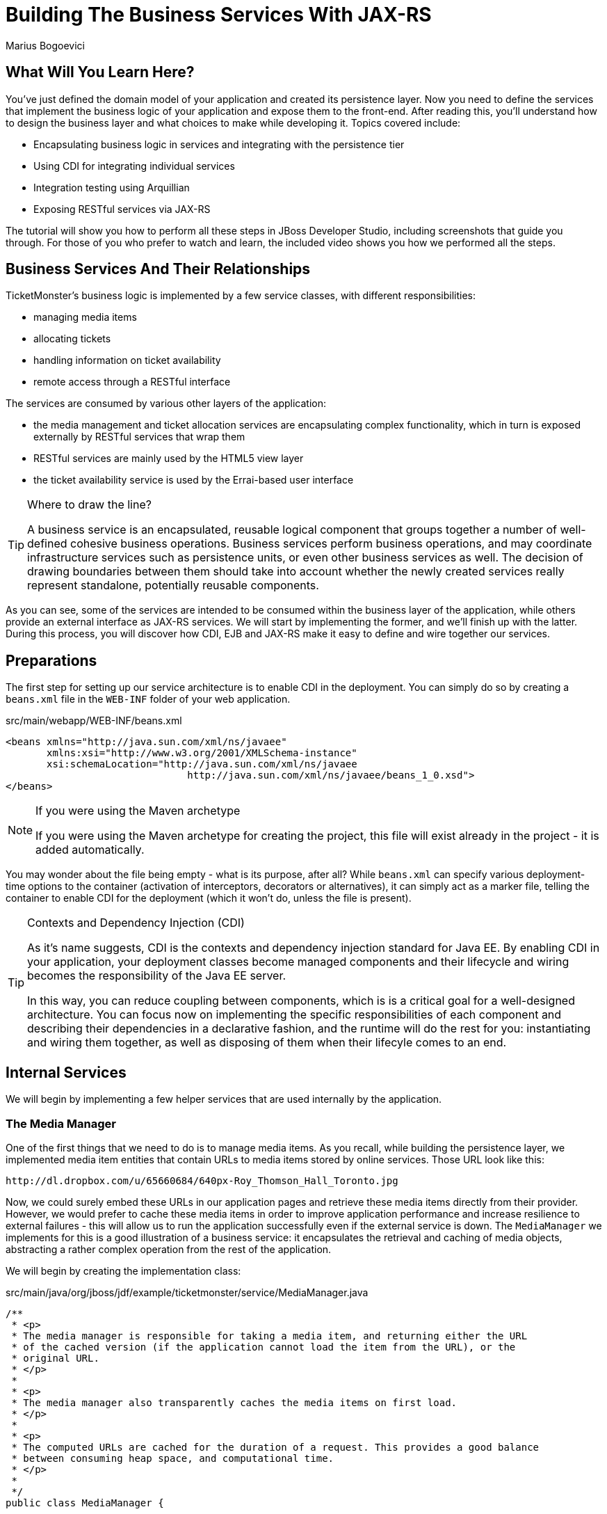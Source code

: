 Building The Business Services With JAX-RS
==========================================
:Author: Marius Bogoevici

What Will You Learn Here?
-------------------------

You've just defined the domain model of your application and created its persistence layer.
Now you need to define the services that implement the business logic of your application
and expose them to the front-end. After reading this, you'll understand how to design the
business layer and what choices to make while developing it. Topics covered include:

* Encapsulating business logic in services and integrating with the persistence tier
* Using CDI for integrating individual services
* Integration testing using Arquillian
* Exposing RESTful services via JAX-RS

The tutorial will show you how to perform all these steps in JBoss Developer Studio, including
screenshots that guide you through. For those of you who prefer to watch and learn, the included
 video shows you how we performed all the steps.

Business Services And Their Relationships
------------------------------------------

TicketMonster's business logic is implemented by a few service classes, with different
responsibilities:

* managing media items
* allocating tickets
* handling information on ticket availability
* remote access through a RESTful interface

The services are consumed by various other layers of the application: 

* the media management and ticket allocation services are encapsulating complex functionality,
  which in turn is exposed externally by RESTful services that wrap them
* RESTful services are mainly used by the HTML5 view layer
* the ticket availability service is used by the Errai-based user interface

[TIP]
.Where to draw the line?
=====================================================================================
A business service is an encapsulated, reusable logical component that groups together a
number of well-defined cohesive business operations. Business services perform business operations,
and may coordinate infrastructure services such as persistence units, or even other business services 
as well. The decision of drawing boundaries between them should take into account 
whether the newly created services really represent standalone, potentially reusable components.
=====================================================================================


As you can see, some of the services are intended to be consumed within the business layer
of the application, while others provide an external interface as JAX-RS services. We will start
by implementing the former, and we'll finish up with the latter. During this process, you will
discover how CDI, EJB and JAX-RS make it easy to define and wire together our services.

Preparations
------------

The first step for setting up our service architecture is to enable CDI in the deployment. 
You can simply do so by creating a `beans.xml` file in the `WEB-INF` folder of your web
application.

.src/main/webapp/WEB-INF/beans.xml
[source,xml]
------------------------------------------------------------------------------------------
<beans xmlns="http://java.sun.com/xml/ns/javaee" 
       xmlns:xsi="http://www.w3.org/2001/XMLSchema-instance"
       xsi:schemaLocation="http://java.sun.com/xml/ns/javaee  
	                       http://java.sun.com/xml/ns/javaee/beans_1_0.xsd">
</beans>
------------------------------------------------------------------------------------------

[NOTE]
.If you were using the Maven archetype
=====================================================================================
If you were using the Maven archetype for creating the project, this file will exist already
in the project - it is added automatically.
=====================================================================================

You may wonder about the file being empty - what is its purpose, after all? While `beans.xml`
can specify various deployment-time options to the container (activation of interceptors,
decorators or alternatives), it can simply act as a marker file, telling the container to
enable CDI for the deployment (which it won't do, unless the file is present).

[TIP]
.Contexts and Dependency Injection (CDI)
=====================================================================================
As it's name suggests, CDI is the contexts and dependency injection standard for Java EE.
By enabling CDI in  your application, your deployment classes become managed components
and their lifecycle and wiring becomes the responsibility of the Java EE server.

In this way, you can reduce coupling between components, which is is a critical goal for a well-designed architecture.
You can focus now on implementing the specific responsibilities of each component and  describing their
dependencies in a declarative fashion, and the runtime will do the rest for you: instantiating and
wiring them together, as well as disposing of them when their lifecyle comes to an end.
=====================================================================================

Internal Services
-----------------

We will begin by implementing a few helper services that are used internally by the application.

The Media Manager
~~~~~~~~~~~~~~~~~

One of the first things that we need to do is to manage media items. As you recall, while building the
persistence layer, we implemented media item entities that contain URLs to media items stored
by online services. Those URL look like this:

------------------------------------------------------------------------------------------
http://dl.dropbox.com/u/65660684/640px-Roy_Thomson_Hall_Toronto.jpg
------------------------------------------------------------------------------------------

Now, we could surely embed these URLs in our application pages and retrieve these media items directly
from their provider. However, we would prefer to cache these media items in order to improve application
performance and increase resilience to external failures - this will allow us to run the application
successfully even if the external service is down. The `MediaManager` we implements for this is a good illustration
of a business service: it encapsulates the retrieval and caching of media objects, abstracting a
rather complex operation from the rest of the application.

We will begin by creating the implementation class:

.src/main/java/org/jboss/jdf/example/ticketmonster/service/MediaManager.java
[source,java]
------------------------------------------------------------------------------------------
/**
 * <p>
 * The media manager is responsible for taking a media item, and returning either the URL 
 * of the cached version (if the application cannot load the item from the URL), or the 
 * original URL.
 * </p>
 * 
 * <p>
 * The media manager also transparently caches the media items on first load.
 * </p>
 * 
 * <p>
 * The computed URLs are cached for the duration of a request. This provides a good balance 
 * between consuming heap space, and computational time.
 * </p>
 * 
 */
public class MediaManager {

    /**
     * Locate the tmp directory for the machine
     */
    private static final File tmpDir;

    static {
        tmpDir = new File(System.getProperty("java.io.tmpdir"), 
		                    "org.jboss.jdf.examples.ticket-monster");
        if (tmpDir.exists()) {
            if (tmpDir.isFile())
                throw new IllegalStateException(tmpDir.getAbsolutePath() 
				               + " already exists, and is a file. Remove it.");
        } else {
            tmpDir.mkdir();
        }
    }

    /**
     * A request scoped cache of computed URLs of media items.
     */
    private final Map<MediaItem, MediaPath> cache;

    public MediaManager() {

        this.cache = new HashMap<MediaItem, MediaPath>();
    }

    /**
     * Load a cached file by name
     * 
     * @param fileName
     * @return
     */
    public File getCachedFile(String fileName) {
        return new File(tmpDir, fileName);
    }

    /**
     * Obtain the URL of the media item. If the URL h has already been computed in this 
	 * request, it will be looked up in the request scoped cache, otherwise it will be 
	 * computed, and placed in the request scoped cache.
     */
    public MediaPath getPath(MediaItem mediaItem) {
        if (cache.containsKey(mediaItem)) {
            return cache.get(mediaItem);
        } else {
            MediaPath mediaPath = createPath(mediaItem);
            cache.put(mediaItem, mediaPath);
            return mediaPath;
        }
    }

    /**
     * Compute the URL to a media item. If the media item is not cacheable, then, as long 
	 * as the resource can be loaded, the original URL is returned. If the resource is not 
	 * available, then a placeholder image replaces it. If the media item is cachable, it 
	 * is first cached in the tmp directory, and then path to load it is returned.
     */
    private MediaPath createPath(MediaItem mediaItem) {
        if (!mediaItem.getMediaType().isCacheable()) {
            if (checkResourceAvailable(mediaItem)) {
                return new MediaPath(mediaItem.getUrl(), false, mediaItem.getMediaType());
            } else {
                return createCachedMedia(Reflections.getResource("not_available.jpg").toExternalForm(), IMAGE);
            }
        } else {
            return createCachedMedia(mediaItem);
        }
    }

    /**
     * Check if a media item can be loaded from it's URL, using the JDK URLConnection classes.
     */
    private boolean checkResourceAvailable(MediaItem mediaItem) {
        URL url = null;
        try {
            url = new URL(mediaItem.getUrl());
        } catch (MalformedURLException e) {
        }

        if (url != null) {
            try {
                URLConnection connection = url.openConnection();
                if (connection instanceof HttpURLConnection) {
                    return ((HttpURLConnection) connection).getResponseCode() == HttpURLConnection.HTTP_OK;
                } else {
                    return connection.getContentLength() > 0;
                }
            } catch (IOException e) {
            }
        }
        return false;
    }

    /**
     * The cached file name is a base64 encoded version of the URL. This means we don't need to maintain a database of cached
     * files.
     */
    private String getCachedFileName(String url) {
        return Base64.encodeToString(url.getBytes(), false);
    }

    /**
     * Check to see if the file is already cached.
     */
    private boolean alreadyCached(String cachedFileName) {
        File cache = getCachedFile(cachedFileName);
        if (cache.exists()) {
            if (cache.isDirectory()) {
                throw new IllegalStateException(cache.getAbsolutePath() + " already exists, and is a directory. Remove it.");
            }
            return true;
        } else {
            return false;
        }
    }

    /**
     * To cache a media item we first load it from the net, then write it to disk.
     */
    private MediaPath createCachedMedia(String url, MediaType mediaType) {
        String cachedFileName = getCachedFileName(url);
        if (!alreadyCached(cachedFileName)) {
            URL _url = null;
            try {
                _url = new URL(url);
            } catch (MalformedURLException e) {
                throw new IllegalStateException("Error reading URL " + url);
            }

            try {
                InputStream is = null;
                OutputStream os = null;
                try {
                    is = new BufferedInputStream(_url.openStream());
                    os = new BufferedOutputStream(getCachedOutputStream(cachedFileName));
                    while (true) {
                        int data = is.read();
                        if (data == -1)
                            break;
                        os.write(data);
                    }
                } finally {
                    if (is != null)
                        is.close();
                    if (os != null)
                        os.close();
                }
            } catch (IOException e) {
                throw new IllegalStateException("Error caching " + mediaType.getDescription(), e);
            }
        }
        return new MediaPath(cachedFileName, true, mediaType);
    }

    private MediaPath createCachedMedia(MediaItem mediaItem) {
        return createCachedMedia(mediaItem.getUrl(), mediaItem.getMediaType());
    }

    private OutputStream getCachedOutputStream(String fileName) {
        try {
            return new FileOutputStream(getCachedFile(fileName));
        } catch (FileNotFoundException e) {
            throw new IllegalStateException("Error creating cached file", e);
        }
    }

}
------------------------------------------------------------------------------------------

This service delegates to a number of internal methods that do the heavy lifting, but to the
external observer it will simply convert the `MediaItem` entities defined in the persistence tutorial into
`MediaPath` handles, that can be used by the application to retrieve the actual binary data 
of the media item. The process involves retrieving and caching the data locally in the filesystem. 
`MediaPath` is a simple data holding object.

.src/main/java/org/jboss/jdf/example/ticketmonster/service/MediaPath.java
[source,java]
------------------------------------------------------------------------------------------
public class MediaPath {
    
    private final String url;
    private final boolean cached;
    private final MediaType mediaType;
    
    public MediaPath(String url, boolean cached, MediaType mediaType) {
        this.url = url;
        this.cached = cached;
        this.mediaType = mediaType;
    }
    
    public String getUrl() {
        return url;
    }
    
    public boolean isCached() {
        return cached;
    }
    
    public MediaType getMediaType() {
        return mediaType;
    }

}
------------------------------------------------------------------------------------------

Before finishing the implementation of the service, we need to do a couple more things.
As a managed bean, the service can be injected by type into the components that depend on it.
However, in order to make it available to the JSF layer as well, we need to make it accessible
by name - so we will add a `@Named` annotation, which in this case will ensure that 
the bean can be referenced under the name `mediaManager`.

Also, we need to control the lifecycle of this service. Due to the fact that this is a 
bean that stores request-specific state, we would like for an instance of
the service to exist exactly for the duration of a web request - therefore we will use the
`@RequestScoped` to set up the appropriate scope for it.

.src/main/java/org/jboss/jdf/example/ticketmonster/service/MediaManager.java
[source,java]
------------------------------------------------------------------------------------------
   ...
@Named
@RequestScoped
public class MediaManager {
   ...
}
------------------------------------------------------------------------------------------

The Seat Allocation Service
~~~~~~~~~~~~~~~~~~~~~~~~~~~

The next service is used for finding free seats at booking time in a given section at a 
given performance. It is a good example of how a service can coordinate infrastructure
services (using the injected persistence unit to get access to the `ServiceAllocation`
instance) and domain objects (by invoking the `allocateSeats` method on a concrete
allocation instance).

Isolating this functionality in a service class makes it possible to write simpler,
self-explanatory code in the layers above and opens the possibility of replacing this
code at a later date with a more advanced implementation (for example one using an 
in-memory cache).

.src/main/java/org/jboss/jdf/example/ticketmonster/service/SeatAllocationService.java
[source,java]
------------------------------------------------------------------------------------------
@SuppressWarnings("serial")
public class SeatAllocationService implements Serializable {

    @Inject
    EntityManager entityManager;

    public List<Seat> allocateSeats(Section section, Performance performance, int seatCount, boolean contiguous) {
        SectionAllocation sectionAllocation = retrieveSectionAllocation(section, performance);
        return sectionAllocation.allocateSeats(seatCount, contiguous);
    }

    private SectionAllocation retrieveSectionAllocation(Section section, Performance performance) {
        SectionAllocation sectionAllocationStatus;
        try {
            sectionAllocationStatus = (SectionAllocation) entityManager.createQuery(
                            "select s from SectionAllocation s where " +
                            "s.performance.id = :performanceId and " +
                            "s.section.id = :sectionId")
                            .setParameter("performanceId", performance.getId())
                            .setParameter("sectionId", section.getId())
                            .getSingleResult();
        } catch (NoResultException e) {
            sectionAllocationStatus = new SectionAllocation(performance, section);
            entityManager.persist(sectionAllocationStatus);
        }
        return sectionAllocationStatus;
    }
}
------------------------------------------------------------------------------------------


Booking Monitor Service
~~~~~~~~~~~~~~~~~~~~~~~

The last internal service that you will develop in your application provides data
about the current shows and their ticket availability status. It will be accessed remotely
by the Errai layer through a dedicated RPC mechanism, which requires it to define and implement
a service interface. We will begin by adding the interface first, using the `@Remote` annotation
from Errai to indicate its purpose.

.src/main/java/org/jboss/jdf/example/ticketmonster/monitor/client/shared/BookingMonitorService.java
[source,java]
-----------------------------------------------------------------------------------------
/**
 * A service used by the booking monitor for retrieving status information.
 *
 * Errai's @Remote annotation indicates that the Service implementation can
 * be used as an RPC endpoint and that this interface can be used on the
 * client for type safe method invocation on this endpoint.
 */
@Remote
public interface BookingMonitorService {

    /**
     * Lists all active {@link Show}s (shows with future performances).
     *
     * @return list of shows found.
     */
    public List<Show> retrieveShows();

    /**
     * Constructs a map of performance IDs to the total number of sold tickets.
     *
     * @return map of performance IDs to the total number of sold tickets.
     */
    public Map<Long, Long> retrieveOccupiedCounts();
}
-----------------------------------------------------------------------------------------

After doing so, we will create the service implementation, using the `@Service` annotation
to indicate that it must be exposed externally by Errai.

.src/main/java/org/jboss/jdf/example/ticketmonster/service/BookingMonitorServiceImpl.java
[source,java]
------------------------------------------------------------------------------------------
/**
 * Implementation of {@link BookingMonitorService}.
 *
 * Errai's @Service annotation exposes this service as an RPC endpoint.
 */
@ApplicationScoped 
@Service
@SuppressWarnings("unchecked")
public class BookingMonitorServiceImpl implements BookingMonitorService {

    @Inject
    private EntityManager entityManager;

    @Override
    public List<Show> retrieveShows() {
        Query showQuery = entityManager.createQuery(
                "select DISTINCT s from Show s JOIN s.performances p " +
                "WHERE p.date > current_timestamp");
        return showQuery.getResultList();
    }

    @Override
    public Map<Long, Long> retrieveOccupiedCounts() {
        Map <Long, Long> occupiedCounts = new HashMap<Long, Long>();
  
        Query occupiedCountsQuery = entityManager.createQuery(
            		"select s.performance.id, SUM(s.occupiedCount) from SectionAllocation s " +
            		"where s.performance.date > current_timestamp GROUP BY s.performance.id");
        
        List<Object[]> results = occupiedCountsQuery.getResultList();
        for (Object[] result : results) {
            occupiedCounts.put((Long) result[0], (Long) result[1]); 
        }
        
        return occupiedCounts;
    }
}
------------------------------------------------------------------------------------------

[TIP]
.Implement an interface or not?
=====================================================================================
You will find yourself very often facing a dilemma: add an interface to a service or not?
As you have seen so far and will continue to see next, most of the services in TicketMonster do
not implement one, except wherever it is a requirement of the framework in use (e.g. Errai in this case). In Java EE 6 the
requirements for business services to implement interfaces have been relaxed significantly,
therefore unless there are valid reasons for creating an abstraction (such as multiple possible 
implementations), we skipped adding interfaces to our services.
=====================================================================================

JAX-RS Services
---------------

The largest group of services in the application is the one that contains the JAX-RS 
web services. They are critical part of our design, as they are the main
interface of communication with the HTML5 view layer. The JAX-RS services perform various operations varying
from simple CRUD to processing bookings and media items. 

For passing data across the wire we use JSON as the data marshalling format, as it is less
verbose and easier to process than XML by the JavaScript client-side framework.

Initializing JAX-RS
~~~~~~~~~~~~~~~~~~~

The first step is activating JAX-RS, so that we don't have to write
any configuration file. By adding the class below, we instruct the container to look for
JAX-RS annotated classes and install them as endpoints.

.src/main/java/org/jboss/jdf/example/ticketmonster/rest/JaxRsActivator.java
[source,java]
------------------------------------------------------------------------------------------
@ApplicationPath("/rest")
public class JaxRsActivator extends Application {
   /* class body intentionally left blank */
}
------------------------------------------------------------------------------------------

So, all our JAX-RS services will be mapped relative to the `/rest` path, as indicated by the
`@ApplicationPath` annotation.

A Base Service For Read Operations
~~~~~~~~~~~~~~~~~~~~~~~~~~~~~~~~~~

A significant number of our JAX-RS service have in common the fact that they read data:
lists of entities or individual entity values (this is the case for events, venues and
bookings for example). So instead of copying over the implementation into each individual
service we will create a base service class and will wire the helper objects in.

.src/main/java/org/jboss/jdf/example/ticketmonster/rest/BaseEntityService.java
[source,java]
-----------------------------------------------------------------------------------------
/**
 * <p>
 *   A number of RESTful services implement GET operations on a particular type of entity. For
 *   observing the DRY principle, the generic operations are implemented in the <code>BaseEntityService</code>
 *   class, and the other services can inherit from here.
 * </p>
 *
 * <p>
 *    Subclasses will declare a base path using the JAX-RS {@link Path} annotation, for example:
 * </p>
 *
 * <pre>
 * <code>
 * &#064;Path("/widgets")
 * public class WidgetService extends BaseEntityService<Widget> {
 * ...
 * }
 * </code>
 * </pre>
 *
 * <p>
 *   will support the following methods:
 * </p>
 *
 * <pre>
 * <code>
 *   GET /widgets
 *   GET /widgets/:id
 * </code>
 * </pre>
 *
 *  <p>
 *     Subclasses may specify various criteria for filtering entities when retrieving a list of them, by supporting
 *     custom query parameters. Pagination is supported by default through the query parameters <code>first</code>
 *     and <code>maxResults</code>.
 * </p>
 *
 * <p>
 *     The class is abstract because it is not intended to be used directly, but subclassed by actual JAX-RS
 *     endpoints.
 * </p>
 *
 */
public abstract class BaseEntityService<T> {

    @Inject
    private EntityManager entityManager;

    private Class<T> entityClass;

    public BaseEntityService() {}
    
    public BaseEntityService(Class<T> entityClass) {
        this.entityClass = entityClass;
    }

    public EntityManager getEntityManager() {
        return entityManager;
    }

}
------------------------------------------------------------------------------------------

Now we will add a method for retrieving all entities of a given type.

.src/main/java/org/jboss/jdf/example/ticketmonster/rest/BaseEntityService.java
[source,java]
-----------------------------------------------------------------------------------------
public abstract class BaseEntityService<T> {

    ...

    /**
     * <p>
     *   A method for retrieving all entities of a given type. Supports the query parameters
     *  <code>first</code>
     *   and <code>maxResults</code> for pagination.
     * </p>
     *
     *  @param uriInfo application and request context information (see {@see UriInfo} class
     *  information for more details)
     *  @return
     */
    @GET
    @Produces(MediaType.APPLICATION_JSON)
    public List<T> getAll(@Context UriInfo uriInfo) {
        return getAll(uriInfo.getQueryParameters());
    }

    public List<T> getAll(MultivaluedMap<String, String> queryParameters) {
        final CriteriaBuilder criteriaBuilder = entityManager.getCriteriaBuilder();
        final CriteriaQuery<T> criteriaQuery = criteriaBuilder.createQuery(entityClass);
        Root<T> root = criteriaQuery.from(entityClass);
        Predicate[] predicates = extractPredicates(queryParameters, criteriaBuilder, root);
        criteriaQuery.select(criteriaQuery.getSelection()).where(predicates);

        TypedQuery<T> query = entityManager.createQuery(criteriaQuery);
        if (queryParameters.containsKey("first")) {
        	Integer firstRecord = Integer.parseInt(queryParameters.getFirst("first"));
        	query.setFirstResult(firstRecord);
        }
        if (queryParameters.containsKey("maxResults")) {
        	Integer maxResults = Integer.parseInt(queryParameters.getFirst("maxResults"));
        	query.setMaxResults(maxResults);
        }
		return query.getResultList();
    }

    /**
     * <p>
     *     Subclasses may choose to expand the set of supported query parameters (for adding more filtering
     *     criteria) by overriding this method.
     * </p>
     * @param queryParameters - the HTTP query parameters received by the endpoint
     * @param criteriaBuilder - @{link CriteriaBuilder} used by the invoker
     * @param root  @{link Root} used by the invoker
     * @return a list of {@link Predicate}s that will added as query parameters
     */
    protected Predicate[] extractPredicates(MultivaluedMap<String, String> queryParameters,
                                             CriteriaBuilder criteriaBuilder, Root<T> root) {
        return new Predicate[]{};
    }

}
------------------------------------------------------------------------------------------

The newly added method `getAll` is annotated with `@GET` which means that it will be executed
for `GET` HTTP requests on the JAX-RS' endpoint base URL '/rest/<entityRoot>'.
But remember, this is not a true JAX-RS endpoint. It is an abstract class and it is not mapped to any
path.  However, classes that extend it and are JAX-RS endpoints will have to be mapped to a path and
will inherit ths method, so will be able to process those requests.

The `@Produces` annotation indicates that the response sent back by the server is in JSON format.
This serves two purposes: first, it tells the JAX-RS implementation that it should convert the
result returned by the method (a list of entities) into JSON format. Besides identifying the right
marshaling strategy, the annotation plays a role in content negotiation and method resolution:
if the client requests JSON content specifically, this is the method that will be invoked. Even
if we don't show it in this example, remember that you may have multiple methods that handle a
specific URL and HTTP method, but consuming and producing different types of content (JSON, HTML,
XML or others).

As an additional feature of our approach, subclasses can override the `extractPredicates` method and add
their own support for additional query parameters `GET /rest/<entityRoot>`, which can act as
filter criteria, for example.

Next, we will add a method for retrieving individual entities.

.src/main/java/org/jboss/jdf/example/ticketmonster/rest/BaseEntityService.java
[source,java]
-----------------------------------------------------------------------------------------
   ...
public abstract class BaseEntityService<T> {

    ...

    /**
     * <p>
     *     A method for retrieving individual entity instances.
     * </p>
     * @param id entity id
     * @return
     */
    @GET
    @Path("/{id:[0-9][0-9]*}")
    @Produces(MediaType.APPLICATION_JSON)
    public T getSingleInstance(@PathParam("id") Long id) {
        final CriteriaBuilder criteriaBuilder = entityManager.getCriteriaBuilder();
        final CriteriaQuery<T> criteriaQuery = criteriaBuilder.createQuery(entityClass);
        Root<T> root = criteriaQuery.from(entityClass);
        Predicate condition = criteriaBuilder.equal(root.get("id"), id);
        criteriaQuery.select(criteriaBuilder.createQuery(entityClass).getSelection()).where(condition);
        return entityManager.createQuery(criteriaQuery).getSingleResult();
    }
}
------------------------------------------------------------------------------------------

This method is very similar to the previous, except that we use the `@Path` annotation to map
it to a sub-path of '/rest/<entityRoot>'. The `value` attribute of the annotation identifies the
expected format of the URL (basically the last segment has to be a number in this case) and binds
a portion of the URL (the last part) to a variable named `id`. The `@PathParam` annotation enables
passing the value of the variable to the method argument. Data conversion is performed automatically.

With this, all the JAX-RS endpoints that subclass `BaseEntityService` will get two operations for free:

* `GET /rest/<entityRoot>` - which retrieves all entities of a given type;
* `GET /rest/<entityRoot>/<id>` - which retrieves an entity with a given id.

Retrieving Venues
~~~~~~~~~~~~~~~~~

Adding support for retrieving venues is extremely simple. All you need to do is to extend
the base class, passing the entity type to the superclass constructor.

.src/main/java/org/jboss/jdf/example/ticketmonster/rest/VenueService.java
[source,java]
------------------------------------------------------------------------------------------
/**
 * <p>
 *     A JAX-RS endpoint for handling {@link Venue}s. Inherits the actual
 *     methods from {@link BaseEntityService}.
 * </p>
 */
@Path("/venues")
/**
 * <p>
 *     This is a stateless service, so a single shared instance can be used in this case.
 * </p>
 */
@Singleton
public class VenueService extends BaseEntityService<Venue> {

    public VenueService() {
        super(Venue.class);
    }

}
------------------------------------------------------------------------------------------

By adding the `@Path` annotation on the class, we indicate that this is a JAX-RS resource which
serves URLs starting with `/rest/venues`.

We define this service (along with all the other JAX-RS services) as an Enterprise Java Bean
(see how simple is that in Java EE 6!) in principal to benefit from automatic transaction enrollment.
Since the service is fundamentally stateless, we take advantage of the new EJB 3.1 singleton feature.

Now, we can retrieve venues from URLs like `/rest/venues` or `rest/venues/1`.

Retrieving Events
~~~~~~~~~~~~~~~~~

Just like `VenueService`, `EventService` is a direct subclass of `BaseEntityService` with 
the added twist that it supports querying events by category. So we can use URLs like
`/rest/events?category=1` to retrieve all concerts, for example (`1` is the category id of
concerts).

As we mentioned earlier, this is simply done by extending the `extractPredicates` method
to handle the query parameters, as we do in this case with the `category` parameter.

.src/main/java/org/jboss/jdf/example/ticketmonster/rest/EventService.java
[source,java]
------------------------------------------------------------------------------------------
/**
 * <p>
 *     A JAX-RS endpoint for handling {@link Event}s. Inherits the actual
 *     methods from {@link BaseEntityService}, but implements additional search
 *     criteria.
 * </p>
 */
@Path("/events")
/**
 * <p>
 *     This is a stateless service, so a single shared instance can be used in this case.
 * </p>
 */
@Singleton
public class EventService extends BaseEntityService<Event> {

    public EventService() {
        super(Event.class);
    }

    /**
     * <p>
     *    We override the method from parent in order to add support for additional search
     *    criteria for events.
     * </p>
     * @param queryParameters - the HTTP query parameters received by the endpoint
     * @param criteriaBuilder - @{link CriteriaBuilder} used by the invoker
     * @param root  @{link Root} used by the invoker
     * @return
     */
    @Override
    protected Predicate[] extractPredicates(
            MultivaluedMap<String, String> queryParameters, 
            CriteriaBuilder criteriaBuilder, 
            Root<Event> root) {
        List<Predicate> predicates = new ArrayList<Predicate>() ;
        
        if (queryParameters.containsKey("category")) {
            String category = queryParameters.getFirst("category");
            predicates.add(criteriaBuilder.equal(root.get("category").get("id"), category));
        }
        
        return predicates.toArray(new Predicate[]{});
    }
}
------------------------------------------------------------------------------------------

The `ShowService` and `BookingService` follow the same pattern and we will leave their
implementation as an exercise to the reader (knowing that its contents can always be copied
over to the appropriate folder).

Of course, we want to do more with our services, so we will go beyond reading data. We want to create
and delete bookings as well.

Creating and deleting bookings
~~~~~~~~~~~~~~~~~~~~~~~~~~~~~~

For creating bookings, we will implement a new metod, which handles `POST` requests to
`/rest/bookings`. Please note that this is not a simple CRUD method. The client does not
send a booking, but a booking request. It is the responsibility of the service to process
the request, reserve the seats and return the full booking details to the invoker.

.src/main/java/org/jboss/jdf/example/ticketmonster/rest/BookingService.java
[source,java]
------------------------------------------------------------------------------------------
/**
 * <p>
 *     A JAX-RS endpoint for handling {@link Booking}s. Inherits the GET
 *     methods from {@link BaseEntityService}, and implements additional REST methods.
 * </p>
 */
@Path("/bookings")
/**
 * <p>
 *     This is a stateless service, so a single shared instance can be used in this case.
 * </p>
 */
@Singleton
public class BookingService extends BaseEntityService<Booking> {

    @Inject
    SeatAllocationService seatAllocationService;

    @Inject @Created
    private Event<Booking> newBookingEvent;
        
    public BookingService() {
        super(Booking.class);
    }
    
    /**
     * <p>
     *   Create a booking. Data is contained in the bookingRequest object
     * </p>
     * @param bookingRequest
     * @return
     */
    @SuppressWarnings("unchecked")
    @POST
    /**
     * <p> Data is received in JSON format. For easy handling, it will be unmarshalled in the support
     * {@link BookingRequest} class.
     */
    @Consumes(MediaType.APPLICATION_JSON)
    public Response createBooking(BookingRequest bookingRequest) {
        try {
            // First, validate the posted data
            // There will be more validation when persistence occurs

        	Set<Long> TicketPrices = new HashSet<Long>();
            for (TicketRequest ticketRequest : bookingRequest.getTicketRequests()) {
                if (TicketPrices.contains(ticketRequest.getTicketPrice())) {
                    throw new RuntimeException("Duplicate price category id");
                }
                TicketPrices.add(ticketRequest.getTicketPrice());
            }

            // First, load the entities that make up this booking's relationships
            Performance performance = getEntityManager().find(Performance.class, bookingRequest.getPerformance());

            // As we can have a mix of ticket types in a booking, we need to load all of them that are relevant, 
            // id
            List<TicketPrice> ticketPrices = (List<TicketPrice>) getEntityManager()
                    .createQuery("select p from TicketPrice p where p.id in :ids")
                    .setParameter("ids", TicketPrices).getResultList();
            // Now, map them by id
            Map<Long, TicketPrice> ticketPricesById = new HashMap<Long, TicketPrice>();
            for (TicketPrice ticketPrice : ticketPrices) {
                ticketPricesById.put(ticketPrice.getId(), ticketPrice);
            }

            // Now, start to create the booking from the posted data
            // Set the simple stuff first!
            Booking booking = new Booking();
            booking.setContactEmail(bookingRequest.getEmail());
            booking.setPerformance(performance);
            booking.setCancellationCode("abc");

            // Now, we iterate over each ticket that was requested, and organize them by section and category
            // we want to allocate ticket requests that belong to the same section contiguously
            Map<Section, Map<TicketCategory, TicketRequest>> ticketRequestsPerSection = new LinkedHashMap<Section, Map<TicketCategory, TicketRequest>>();
            for (TicketRequest ticketRequest : bookingRequest.getTicketRequests()) {
                final TicketPrice ticketPrice = ticketPricesById.get(ticketRequest.getTicketPrice());
                if (!ticketRequestsPerSection.containsKey(ticketPrice.getSection())) {
                    ticketRequestsPerSection
                            .put(ticketPrice.getSection(), new LinkedHashMap<TicketCategory, TicketRequest>());
                }
                ticketRequestsPerSection.get(ticketPrice.getSection()).put(
                        ticketPricesById.get(ticketRequest.getTicketPrice()).getTicketCategory(), ticketRequest);
            }

            // Now, we can allocate the tickets
            // Iterate over the sections
            for (Section section : ticketRequestsPerSection.keySet()) {
                int totalTicketsRequestedPerSection = 0;
                // Compute the total number of tickets required (a ticket category doesn't impact the actual seat!)
                final Map<TicketCategory, TicketRequest> ticketRequestsByCategories = ticketRequestsPerSection.get(section);
                // calculate the total quantity of tickets to be allocated in this section
                for (TicketRequest ticketRequest : ticketRequestsByCategories.values()) {
                    totalTicketsRequestedPerSection += ticketRequest.getQuantity();
                }
                // try to allocate seats - if this fails, an exception will be thrown
                List<Seat> seats = seatAllocationService.allocateSeats(section, performance, totalTicketsRequestedPerSection, true);
                // allocation was successful, begin generating tickets
                // associate each allocated seat with a ticket, assigning a price category to it
                int seatCounter = 0;
                // Now, add a ticket for each requested ticket to the booking
                for (TicketCategory ticketCategory : ticketRequestsByCategories.keySet()) {
                    final TicketRequest ticketRequest = ticketRequestsByCategories.get(ticketCategory);
                    final TicketPrice ticketPrice = ticketPricesById.get(ticketRequest.getTicketPrice());
                    for (int i = 0; i < ticketRequest.getQuantity(); i++) {
                        Ticket ticket = new Ticket(seats.get(seatCounter + i), ticketCategory, ticketPrice.getPrice());
                        // getEntityManager().persist(ticket);
                        booking.getTickets().add(ticket);
                    }
                    seatCounter += ticketRequest.getQuantity();
                }
            }
            // Persist the booking, including cascaded relationships
            booking.setPerformance(performance);
            booking.setCancellationCode("abc");
            getEntityManager().persist(booking);
            newBookingEvent.fire(booking);
            return Response.ok().entity(booking).type(MediaType.APPLICATION_JSON_TYPE).build();
        } catch (ConstraintViolationException e) {
            // If validation of the data failed using Bean Validation, then send an error
            Map<String, Object> errors = new HashMap<String, Object>();
            List<String> errorMessages = new ArrayList<String>();
            for (ConstraintViolation<?> constraintViolation : e.getConstraintViolations()) {
                errorMessages.add(constraintViolation.getMessage());
            }
            errors.put("errors", errorMessages);
            return Response.status(Response.Status.BAD_REQUEST).entity(errors).build();
        } catch (Exception e) {
            // Finally, handle unexpected exceptions
            Map<String, Object> errors = new HashMap<String, Object>();
            errors.put("errors", Collections.singletonList(e.getMessage()));
            return Response.status(Response.Status.BAD_REQUEST).entity(errors).build();
        }
    }
}
------------------------------------------------------------------------------------------

We won't get into the details of the inner workings of the method - it implements a 
fairly complex algorithm - but we'd like to draw attention to a few particular items.

On the JAX-RS side, we use the `@POST` annotation to indicate that this method is executed on
inbound HTTP POST requests. When implementing a set of RESTful services, it is important that the
semantic of HTTP methods is observed in the mappings. Creating new resources (like bookings) is
typically handled with HTTP POST invocations. The `@Consumes` annotation indicates that the
type of inbound content is JSON and it serves identifying the right unmarshalling strategy, as well
as with content negociation.

You can notice that this service delegates to the `SeatAllocationService` for the
particular task of finding seats in a given section. This is an example of dependency
injection in action - the required `SeatAllocationService` instance is initialized and supplied by the 
container as needed. The only thing that our service does is to specify the dependency in form
of an injection point - the field annotated with `@Inject`.

The other particular aspect of this method is the use of CDI eventing. We would like other
parts of the application to be aware of the fact that a new booking has been created, therefore
we use the CDI to fire an event. We do so by injecting an `Event` instance into the 
service (indicating that its payload will be a booking). In order to individually identify 
this event as referring to event creation, we will use a specifc CDI qualifier, which you
will need to add as shown below.

.src/main/java/org/jboss/jdf/example/ticketmonster/monitor/client/shared/qualifier/Created.java
[source, java]
------------------------------------------------------------------------------------------
/**
 * {@link Qualifier} to mark a Booking as new (created).
 */
@Qualifier
@Target({ElementType.FIELD,ElementType.PARAMETER,ElementType.METHOD,ElementType.TYPE})
@Retention(RetentionPolicy.RUNTIME)
public @interface Created {

}
------------------------------------------------------------------------------------------

[TIP]
.What are qualifiers?
=====================================================================================
CDI use a type-based resolution mechanism for injection and observers. In order to disambiguate between
multiple candidate beans, you can use dedicated annotations named _qualifiers_ to tag beans.
Target injection points or event observers can use qualifiers to narrow down the set of candidates:
only beans bearing the same qualifier annotations will be taken into consideration.
=====================================================================================

Of course, we would also like to be able to delete bookings, therefore we will add a corresponding method as well:

.src/main/java/org/jboss/jdf/example/ticketmonster/rest/BookingService.java
[source,java]
------------------------------------------------------------------------------------------
@Singleton
public class BookingService extends BaseEntityService<Booking> {
	...
	
    @Inject @Cancelled
    private Event<Booking> cancelledBookingEvent;
    ...
    /**
     * <p>
     * Delete a booking by id
     * </p>
     * @param id
     * @return
     */
    @DELETE
    @Path("/{id:[0-9][0-9]*}")
    public Response deleteBooking(@PathParam("id") Long id) {
        Booking booking = getEntityManager().find(Booking.class, id);
        if (booking == null) {
            return Response.status(Response.Status.NOT_FOUND).build();
        }
        getEntityManager().remove(booking);
        cancelledBookingEvent.fire(booking);
        return Response.ok().build();
    }
}
------------------------------------------------------------------------------------------

For this method, we are using the `@DELETE` annotation to indicate that it will be executed
as the result of an HTTP DELETE request. Again, this is a matter of convention but fairly easy
to understand as well! Just as the meaning `GET /rest/bookings/1` is self-explanatory, so is
`DELETE /rest/bookings/1`!

Just as with creation, we would like to notify the other components for the cancellation of a booking, so we will fire an event for that too, with its own qualifier.

.src/main/java/org/jboss/jdf/example/ticketmonster/monitor/client/shared/qualifier/Cancelled.java
[source, java]
------------------------------------------------------------------------------------------
/**
 * {@link Qualifier} to mark a Booking as cancelled.
 */
@Qualifier
@Target({ElementType.FIELD,ElementType.PARAMETER,ElementType.METHOD,ElementType.TYPE})
@Retention(RetentionPolicy.RUNTIME)
public @interface Cancelled {

}
------------------------------------------------------------------------------------------

The other services, including the `MediaService` that handles media items follow roughly the
same patterns as above, so we will leave them as an exercise to the reader.

Testing the services
--------------------

You've finished implementing your services and now you have a significant amount of functionality
in your application. Before taking any step forward, you need to make sure that they work
correctly: you need to test them.

Testing enterprise services can become a complex task due to the fact that their implementation
is based on services provided by a container: dependency injection, access to infrastructure
services such as persistence, transactions and so on. Unit testing frameworks, while offering
a valuable infrastructure for running tests, do not provide these capabilities.

One of the traditional approaches has been the use of mocking frameworks for simulating
'what should happen' in the runtime environment. While certainly providing a solution, to
some degree, mocking brings in its own set of problems - like the additional effort required
to provide a proper simulation or the risk of introducing errors in the test suite by improper
implemented mocks.

Fortunately, Arquillian provides the means to testing your application code within the container,
with access to all the services and container features. In this section we will show you how 
to create a few Arquillian tests for your business services.


[TIP]
.What to test?
=====================================================================================
A common asked question is: how much application functionality should you test? The truth is,
you can never test too much. That being said, resources are always limited and tradeoffs are
part of an engineer's work. Generally speaking, trivial functionality (setters/getters/toString methods) is not such a big subject of concern as the actual business code, so you may want to
focus your efforts on the latter. Testing should include individual parts (unit testing), as
well as aggregates (integration testing).
=====================================================================================


A Basic Deployment Class
~~~~~~~~~~~~~~~~~~~~~~~~

In order to create Arquillian tests, we will define deployments. Exactly as their name 
indicates, code under test as well as its dependencies is packaged and deployed in the container, 
following exactly the same lifecycle as your application.

A lot of our deployment files are common for all tests, so we will create a helper class 
with a factory method that creates a deployment with all the generic content for us.

.src/test/java/org/jboss/jdf/ticketmonster/test/TicketMonsterDeployment.java
[source,java]
------------------------------------------------------------------------------------------
public class TicketMonsterDeployment {

    public static WebArchive deployment() {
        return ShrinkWrap
                .create(WebArchive.class, "test.war")
                .addPackage(Resources.class.getPackage())
                .addAsResource("META-INF/test-persistence.xml", "META-INF/persistence.xml")
                .addAsResource("import.sql")
                .addAsWebInfResource(EmptyAsset.INSTANCE, "beans.xml")
                // Deploy our test datasource
                .addAsWebInfResource("test-ds.xml");
    }
}
------------------------------------------------------------------------------------------

While Arquillian does not concern itself with packaging the resources under test, it delegates
this functionality to its dependent (or sibling) project ShrinkWrap, the API of which it uses -
Arquillian expects a ShrinkWrap archive as the deployment under test.

Writing RESTful service tests
~~~~~~~~~~~~~~~~~~~~~~~~~~~~~

For testing our JAX-RS RESTful services, we need to add the corresponding class files to 
the deployment. Since we would have to do that for each test we create, we will abide by the DRY principles and will create a utility class again. 

.src/test/java/org/jboss/jdf/ticketmonster/test/rest/RESTDeployment.java
[source,java]
------------------------------------------------------------------------------------------
public class RESTDeployment {

    public static WebArchive deployment() {
        return TicketMonsterDeployment.deployment()
                .addPackage(Booking.class.getPackage())
                .addPackage(BaseEntityService.class.getPackage())
                .addPackage(MockMultivaluedMap.class.getPackage())
                .addClass(SeatAllocationService.class)
                .addClass(MediaPath.class)
                .addClass(MediaManager.class);
    }
    
}
------------------------------------------------------------------------------------------

Once you have done so, you can go and create a first test - validating the proper retrieval of
an individual event.

.src/test/java/org/jboss/jdf/ticketmonster/test/rest/VenueServiceTest.java
[source,java]
------------------------------------------------------------------------------------------
@RunWith(Arquillian.class)
public class VenueServiceTest {
    
    @Deployment 
    public static WebArchive deployment() {
        return RESTDeployment.deployment();
    }
   
    @Inject 
    private VenueService venueService;
    
    @Test 
    public void testGetVenueById() {
        
        // Test loading a single venue
        Venue venue = venueService.getSingleInstance(1l);
        assertNotNull(venue);
        assertEquals("Roy Thomson Hall", venue.getName());
    }

}
------------------------------------------------------------------------------------------

In the class above we have stated what is the deployment under test - the `deployment`, and we have defined a test method. As you can notice, the class is CDI-injected with a `VenueService` instance
. This is one of the strengths of Arquillian - the ability of injecting tested objects directly into test classes. And, of course, there is a test method (`testGetVenueById`).

As you move on, you can begin testing even more complicated use cases, like for the use of query 
parameters for pagination.

.src/test/java/org/jboss/jdf/ticketmonster/test/rest/VenueServiceTest.java
[source,java]
------------------------------------------------------------------------------------------
...
@RunWith(Arquillian.class)
public class VenueServiceTest {
    
    ...
    
    @Test
    public void testPagination() {
        
        // Test pagination logic
        MultivaluedMap<String, String> queryParameters = new MockMultivaluedMap<String, String>();
        
        queryParameters.add("first", "2");
        queryParameters.add("maxResults", "1");
        
        List<Venue> venues = venueService.getAll(queryParameters);
        assertNotNull(venues);
        assertEquals(1, venues.size());
        assertEquals("BMO Field", venues.get(0).getName());
    }

}
------------------------------------------------------------------------------------------

You will add another method (`testPagination`), which tests the retrieval of all venues, passing the 
search criteria as parameters. We use a Map to simulate the passing of query parameters in 
a similar way to which JAX-RS would handle it.

After this, you may want to test some more advanced use cases like the creation of a 
new booking. So you can do so by adding a new test for bookings.

.src/test/java/org/jboss/jdf/ticketmonster/test/rest/BookingServiceTest.java
[source,java]
------------------------------------------------------------------------------------------
@RunWith(Arquillian.class)
public class BookingServiceTest {

    @Deployment
    public static WebArchive deployment() {
        return RESTDeployment.deployment();
    }

    @Inject
    private BookingService bookingService;

    @Inject
    private ShowService showService;

    @Test
    @InSequence(1)
    public void testCreateBookings() {
        BookingRequest br = createBookingRequest(1l, 0, 0, 1, 3);
        bookingService.createBooking(br);

        BookingRequest br2 = createBookingRequest(2l, 1, 2, 4, 9);
        bookingService.createBooking(br2);

        BookingRequest br3 = createBookingRequest(3l, 0, 0, 1);
        bookingService.createBooking(br3);
    }
    
    @Test
    @InSequence(10)
    public void testGetBookings() {
        checkBooking1();
        checkBooking2();
        checkBooking3();
    }
    
    private void checkBooking1() {
        Booking booking = bookingService.getSingleInstance(1l);
        assertNotNull(booking);
        assertEquals("Roy Thomson Hall", booking.getPerformance().getShow().getVenue().getName());
        assertEquals("Rock concert of the decade", booking.getPerformance().getShow().getEvent().getName());
        assertEquals("bob@acme.com", booking.getContactEmail());

        // Test the ticket requests created

        assertEquals(3 + 2 + 1, booking.getTickets().size());

        List<String> requiredTickets = new ArrayList<String>();
        requiredTickets.add("A @ 219.5 (Adult)");
        requiredTickets.add("A @ 219.5 (Adult)");
        requiredTickets.add("D @ 149.5 (Adult)");
        requiredTickets.add("C @ 179.5 (Adult)");
        requiredTickets.add("C @ 179.5 (Adult)");
        requiredTickets.add("C @ 179.5 (Adult)");

        checkTickets(requiredTickets, booking);
    }
    
    private void checkBooking2() {
        Booking booking = bookingService.getSingleInstance(2l);
        assertNotNull(booking);
        assertEquals("Sydney Opera House", booking.getPerformance().getShow().getVenue().getName());
        assertEquals("Rock concert of the decade", booking.getPerformance().getShow().getEvent().getName());
        assertEquals("bob@acme.com", booking.getContactEmail());

        assertEquals(3 + 2 + 1, booking.getTickets().size());

        List<String> requiredTickets = new ArrayList<String>();
        requiredTickets.add("S2 @ 197.75 (Adult)");
        requiredTickets.add("S6 @ 145.0 (Child 0-14yrs)");
        requiredTickets.add("S6 @ 145.0 (Child 0-14yrs)");
        requiredTickets.add("S4 @ 145.0 (Child 0-14yrs)");
        requiredTickets.add("S6 @ 145.0 (Child 0-14yrs)");
        requiredTickets.add("S4 @ 145.0 (Child 0-14yrs)");

        checkTickets(requiredTickets, booking);
    }
    
    private void checkBooking3() {
        Booking booking = bookingService.getSingleInstance(3l);
        assertNotNull(booking);
        assertEquals("Roy Thomson Hall", booking.getPerformance().getShow().getVenue().getName());
        assertEquals("Shane's Sock Puppets", booking.getPerformance().getShow().getEvent().getName());
        assertEquals("bob@acme.com", booking.getContactEmail());

        assertEquals(2 + 1, booking.getTickets().size());

        List<String> requiredTickets = new ArrayList<String>();
        requiredTickets.add("B @ 199.5 (Adult)");
        requiredTickets.add("D @ 149.5 (Adult)");
        requiredTickets.add("B @ 199.5 (Adult)");
        
        checkTickets(requiredTickets, booking);
    }

    @Test
    @InSequence(10)
    public void testPagination() {

        // Test pagination logic
        MultivaluedMap<String, String> queryParameters = new MockMultivaluedMap<String, String>();

        queryParameters.add("first", "2");
        queryParameters.add("maxResults", "1");

        List<Booking> bookings = bookingService.getAll(queryParameters);
        assertNotNull(bookings);
        assertEquals(1, bookings.size());
        assertEquals("Roy Thomson Hall", bookings.get(0).getPerformance().getShow().getVenue().getName());
        assertEquals("Shane's Sock Puppets", bookings.get(0).getPerformance().getShow().getEvent().getName());
    }

    @Test
    @InSequence(20)
    public void testDelete() {
        bookingService.deleteBooking(2l);
        checkBooking1();
        checkBooking3();
        try {
            bookingService.getSingleInstance(2l);
        } catch (Exception e) {
            if (e.getCause() instanceof NoResultException) {
                return;
            }
        }
        fail("Expected NoResultException did not occur.");
    }

    private BookingRequest createBookingRequest(Long showId, int performanceNo, int... ticketPriceNos) {
        Show show = showService.getSingleInstance(showId);

        Performance performance = new ArrayList<Performance>(show.getPerformances()).get(performanceNo);

        BookingRequest bookingRequest = new BookingRequest(performance, "bob@acme.com");

        List<TicketPrice> possibleTicketPrices = new ArrayList<TicketPrice>(show.getTicketPrices());
        int i = 1;
        for (int index : ticketPriceNos) {
            bookingRequest.addTicketRequest(new TicketRequest(possibleTicketPrices.get(index), i));
            i++;
        }

        return bookingRequest;
    }
    
    private void checkTickets(List<String> requiredTickets, Booking booking) {
        List<String> bookedTickets = new ArrayList<String>();
        for (Ticket t : booking.getTickets()) {
            bookedTickets.add(new StringBuilder().append(t.getSeat().getSection()).append(" @ ").append(t.getPrice()).append(" (").append(t.getTicketCategory()).append(")").toString());
        }
        System.out.println(bookedTickets);
        for (String requiredTicket : requiredTickets) {
            Assert.assertTrue("Required ticket not present: " + requiredTicket, bookedTickets.contains(requiredTicket));
        }
    }

}
------------------------------------------------------------------------------------------

The class above contains a more advanced use case: first we test booking creation in a test method
of its own (`testCreateBookings`). Then, we test that the previously created bookings
are retrieved correctly (`testGetBookings` and `testPagination`). Finally, we are testing that
deletion takes place correctly (`testDelete`).

The other tests in the application follow roughly the same pattern and are left as an exercise to the
reader.

Running the tests
~~~~~~~~~~~~~~~~~

If you have followed the instructions in the introduction and used the Maven archetype to generate
the project structure, you should have two profiles already defined in your application.

./pom.xml
[source,xml]
------------------------------------------------------------------------------------------
<?xml version="1.0" encoding="UTF-8"?>
<project xmlns="http://maven.apache.org/POM/4.0.0" xmlns:xsi="http://www.w3.org/2001/XMLSchema-instance"
         xsi:schemaLocation="http://maven.apache.org/POM/4.0.0 http://maven.apache.org/maven-v4_0_0.xsd">
    <modelVersion>4.0.0</modelVersion>

        ...
        <profile>
            <!-- An optional Arquillian testing profile that executes tests
                in your JBoss AS instance -->
            <!-- This profile will start a new JBoss AS instance, and execute
                the test, shutting it down when done -->
            <!-- Run with: mvn clean test -Parq-jbossas-managed -->
            <id>arq-jbossas-managed</id>
            <dependencies>
                <dependency>
                    <groupId>org.jboss.as</groupId>
                    <artifactId>jboss-as-arquillian-container-managed</artifactId>
                    <scope>test</scope>
                </dependency>
            </dependencies>
        </profile>

        <profile>
            <!-- An optional Arquillian testing profile that executes tests
                in a remote JBoss AS instance -->
            <!-- Run with: mvn clean test -Parq-jbossas-remote -->
            <id>arq-jbossas-remote</id>
            <dependencies>
                <dependency>
                    <groupId>org.jboss.as</groupId>
                    <artifactId>jboss-as-arquillian-container-remote</artifactId>
                    <scope>test</scope>
                </dependency>
            </dependencies>
        </profile>

    </profiles>
</project>
------------------------------------------------------------------------------------------

If you haven't used the archetype, or the profiles don't exist, it is the time to create them now.
Each profile defines a different Arquillian container (as a dependency). While in each case
tests will execute in a JBoss AS instance, in one case (`arq-jbossas-managed`)
the server instance is started and stopped by the test suite, while in the other (`arq-jbossas-remote`),
the test suite expects an already started server instance.

Once these profiles are defined, you can execute your tests in two ways:

* from the command-line build
* from an IDE

Executing tests from the command line
^^^^^^^^^^^^^^^^^^^^^^^^^^^^^^^^^^^^^

You can now execute your test suite from the command line by simply running a Maven build with
the appropriate target and profile, as in one of the following examples.

After ensuring that the `JBOSS_HOME` environment variable is set to a valid JBoss AS7 installation directory),
you can run the following command:

------------------------------------------------------------------------------------------
mvn clean test -Parq-jbossas-managed
------------------------------------------------------------------------------------------

Or, after starting a JBoss AS7 instance, you can run the following command

------------------------------------------------------------------------------------------
mvn clean test -Parq-jbossas-remote
------------------------------------------------------------------------------------------

While these tests are run indeed from the command line, it is important to re-emphasize the fact that they execute as part of a
Maven build. Therefore, they can be easily included in an automated build and test harness.

Running Arquillian tests from within Eclipse
^^^^^^^^^^^^^^^^^^^^^^^^^^^^^^^^^^^^^^^^^^^^

Running the entire test battery as part of the build is an important part of the development
process - you want to make sure that everything is working fine before releasing a new
milestone, or even committing new code. However, running the entire test battery all the time
can be an issue, especially when you're trying to focus on a particular problem. Also, you
definitively don't want to leave the comfort of your IDE for running the tests.

Running Arquillian tests from within Eclipse (including JBoss Tools and JBoss Developer Studio here)
is in fact very simple, based on existing JUnit test running support.

The first thing to do is to enable one of the two profiles in the project. In Eclipse, open
the project properties, and from the _Maven_ tab, add the profile as shown in the picture below.

[[eclipse-update-profiles]]
.Update Maven profiles in Eclipse
image::gfx/eclipse-maven-profile-update.png[scaledwidth="50%"]

The project configuration will be updated automatically.

Now, it's all simple. You can click right on one of your test classes, say `VenueServiceTest` and select
_Run As -> JUnit Test_.

The test suite will run, deploying the test classes in the JBoss AS7 container, executing the tests
and finally producing the much coveted green bar.

[[eclipse-green-bar]]
.Running the tests
image::gfx/eclipse-green-bar.png[scaledwidth="50%"]



